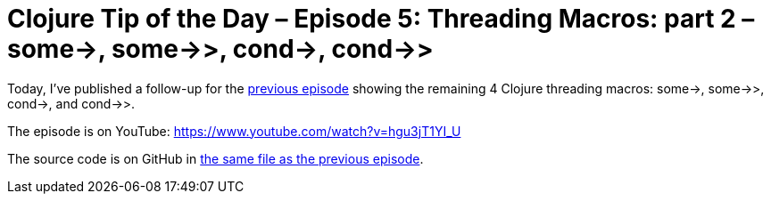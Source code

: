 = Clojure Tip of the Day – Episode 5: Threading Macros: part 2 – some->, some->>, cond->, cond->>
:date: 2018-01-24

Today, I've published a follow-up for the https://curiousprogrammer.net/2018/01/18/clojure-tip-of-the-day-episode-4-threading-macros-part-1-thread-first-thread-last-thread-as/[previous episode] showing the remaining 4 Clojure threading macros: some\->, some->>, cond\->, and cond->>.

The episode is on YouTube: https://www.youtube.com/watch?v=hgu3jT1YI_U

The source code is on GitHub in https://github.com/curiousprogrammer-net/clojure-tip-of-the-day/blob/master/src/clojure_tip_of_the_day/004_threading_macros.clj#L87[the same file as the previous episode].
